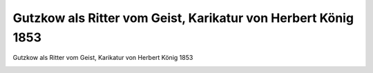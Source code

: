 Gutzkow als Ritter vom Geist, Karikatur von Herbert König 1853
==============================================================

Gutzkow als Ritter vom Geist, Karikatur von Herbert König 1853

.. image:: GuBiRvG-small.jpg
   :alt:

.. rst-class:: source

  (Eine Gallerie von Zeitgenossen, [1853]. Berlin: Heckendorff, 1930. S. 1. [Bibliophiler Druck. Steingravuren von Gustav Reisacher. Erschien zuerst in: Europa. Leipzig. Nr. 45, 2. Juni 1853, S. 360] )

